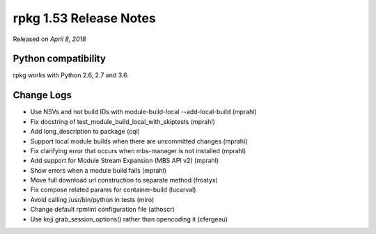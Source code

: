 .. _release-notes-1.53:

rpkg 1.53 Release Notes
=======================

Released on *April 8, 2018*

Python compatibility
--------------------

rpkg works with Python 2.6, 2.7 and 3.6.

Change Logs
-----------

* Use NSVs and not build IDs with module-build-local --add-local-build (mprahl)
* Fix docstring of test_module_build_local_with_skiptests (mprahl)
* Add long_description to package (cqi)
* Support local module builds when there are uncommitted changes (mprahl)
* Fix clarifying error that occurs when mbs-manager is not installed (mprahl)
* Add support for Module Stream Expansion (MBS API v2) (mprahl)
* Show errors when a module build fails (mprahl)
* Move full download url construction to separate method (frostyx)
* Fix compose related params for container-build (lucarval)
* Avoid calling /usr/bin/python in tests (miro)
* Change default rpmlint configuration file (athoscr)
* Use koji.grab_session_options() rather than opencoding it (cfergeau)
